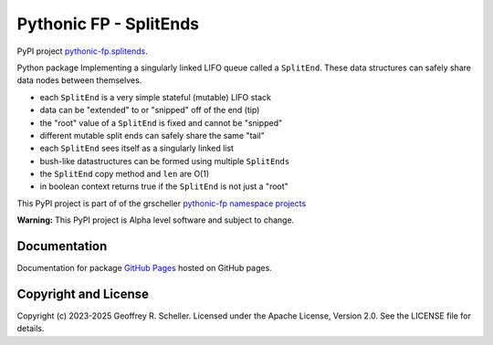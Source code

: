 Pythonic FP - SplitEnds
=======================

PyPI project
`pythonic-fp.splitends <https://pypi.org/project/pythonic-fp.splitends/>`_.

Python package Implementing a singularly linked LIFO queue called
a ``SplitEnd``. These data structures can safely share data nodes
between themselves.

- each ``SplitEnd`` is a very simple stateful (mutable) LIFO stack
- data can be "extended" to or "snipped" off of the end (tip)
- the "root" value of a ``SplitEnd`` is fixed and cannot be "snipped"
- different mutable split ends can safely share the same "tail"
- each ``SplitEnd`` sees itself as a singularly linked list
- bush-like datastructures can be formed using multiple ``SplitEnds``
- the ``SplitEnd`` copy method and ``len`` are O(1)
- in boolean context returns true if the ``SplitEnd`` is not just a "root"

This PyPI project is part of of the grscheller
`pythonic-fp namespace projects <https://github.com/grscheller/pythonic-fp/blob/main/README.md>`_

**Warning:** This PyPI project is Alpha level software and subject to
change.

Documentation
-------------

Documentation for package
`GitHub Pages
<https://grscheller.github.io/pythonic-fp/splitends/API/development/build/html/releases.html>`_
hosted on GitHub pages.

Copyright and License
---------------------

Copyright (c) 2023-2025 Geoffrey R. Scheller. Licensed under the Apache
License, Version 2.0. See the LICENSE file for details.
